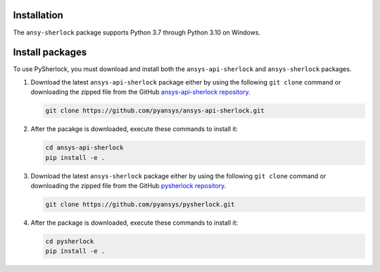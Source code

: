 .. _installation:

============
Installation
============

The ``ansy-sherlock`` package supports Python 3.7 through
Python 3.10 on Windows.

================
Install packages
================

To use PySherlock, you must download and install both the ``ansys-api-sherlock``
and ``ansys-sherlock`` packages.

.. TODO: uncomment the following lines when PySherlock is released to the public PyPi.
   Install the latest ``ansys-sherlock-core`` package from PyPi with:

..   .. code::

..   pip install ansys-sherlock-core

#. Download the latest ``ansys-api-sherlock`` package either by using the following
   ``git clone`` command or downloading the zipped file from the GitHub
   `ansys-api-sherlock repository <https://github.com/pyansys/ansys-api-sherlock>`_.

   .. code::

      git clone https://github.com/pyansys/ansys-api-sherlock.git

#. After the pacakge is downloaded, execute these commands to install it:

   .. code::

      cd ansys-api-sherlock
      pip install -e .

#. Download the latest ``ansys-sherlock`` package either by using the following
   ``git clone`` command or downloading the zipped file from the GitHub
   `pysherlock repository <https://github.com/pyansys/pysherlock>`_.
   
   .. code::

      git clone https://github.com/pyansys/pysherlock.git

#. After the package is downloaded, execute these commands to install it:

   .. code::

      cd pysherlock
      pip install -e .

